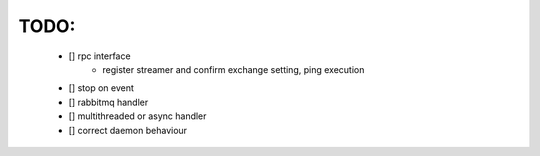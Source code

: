 TODO:
=====
    - [] rpc interface
         - register streamer and confirm exchange setting, ping execution
    - [] stop on event
    - [] rabbitmq handler
    - [] multithreaded or async handler
    - [] correct daemon behaviour